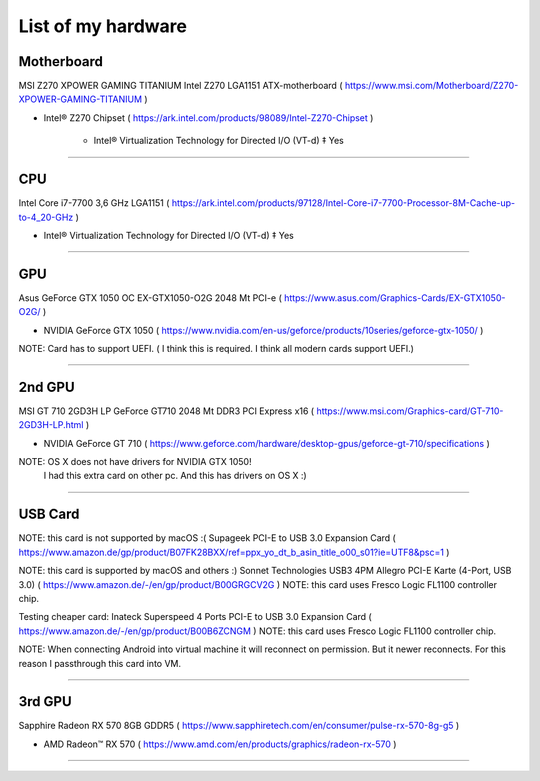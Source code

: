 
List of my hardware
===================



Motherboard
-----------

MSI Z270 XPOWER GAMING TITANIUM Intel Z270 LGA1151 ATX-motherboard
( https://www.msi.com/Motherboard/Z270-XPOWER-GAMING-TITANIUM )

* Intel® Z270 Chipset 
  ( https://ark.intel.com/products/98089/Intel-Z270-Chipset )

    * Intel® Virtualization Technology for Directed I/O (VT-d) ‡ Yes



-----

CPU
---

Intel Core i7-7700 3,6 GHz LGA1151
( https://ark.intel.com/products/97128/Intel-Core-i7-7700-Processor-8M-Cache-up-to-4_20-GHz )

* Intel® Virtualization Technology for Directed I/O (VT-d) ‡ Yes

-----

GPU
---

Asus GeForce GTX 1050 OC EX-GTX1050-O2G 2048 Mt PCI-e
( https://www.asus.com/Graphics-Cards/EX-GTX1050-O2G/ )

* NVIDIA GeForce GTX 1050 
  ( https://www.nvidia.com/en-us/geforce/products/10series/geforce-gtx-1050/ )

NOTE: Card has to support UEFI. ( I think this is required. I think all modern cards support UEFI.)

-----

.. ..

    <!--- Hidden block
    ( ??? ) my own nots
    -
    NOTE: Card has to support UEFI. ( I think this is required. I think all modern cards support UEFI.)
    -
    TODO: How we can check it form specs? )
    --->

2nd GPU
-------

MSI GT 710 2GD3H LP GeForce GT710 2048 Mt DDR3 PCI Express x16
( https://www.msi.com/Graphics-card/GT-710-2GD3H-LP.html )

* NVIDIA GeForce GT 710
  ( https://www.geforce.com/hardware/desktop-gpus/geforce-gt-710/specifications )

NOTE: OS X does not have drivers for NVIDIA GTX 1050!
    I had this extra card on other pc. And this has drivers on OS X  :)

-----

USB Card
--------

NOTE: this card is not supported by macOS :(
Supageek PCI-E to USB 3.0  Expansion Card
( https://www.amazon.de/gp/product/B07FK28BXX/ref=ppx_yo_dt_b_asin_title_o00_s01?ie=UTF8&psc=1 )

NOTE: this card is supported by macOS and others :)
Sonnet Technologies USB3 4PM Allegro PCI-E Karte (4-Port, USB 3.0) 
( https://www.amazon.de/-/en/gp/product/B00GRGCV2G )
NOTE: this card uses Fresco Logic FL1100 controller chip.

Testing cheaper card:
Inateck Superspeed 4 Ports PCI-E to USB 3.0 Expansion Card
( https://www.amazon.de/-/en/gp/product/B00B6ZCNGM )
NOTE: this card uses Fresco Logic FL1100 controller chip.

NOTE: When connecting Android into virtual machine it will reconnect on permission. But it newer reconnects. For this reason I passthrough this card into VM.

-----

3rd GPU
-------

Sapphire Radeon RX 570 8GB GDDR5
( https://www.sapphiretech.com/en/consumer/pulse-rx-570-8g-g5 )

* AMD Radeon™ RX 570
  ( https://www.amd.com/en/products/graphics/radeon-rx-570 )

-----

.. ..

    <!--- my own nots :)
    foobar
    --->


